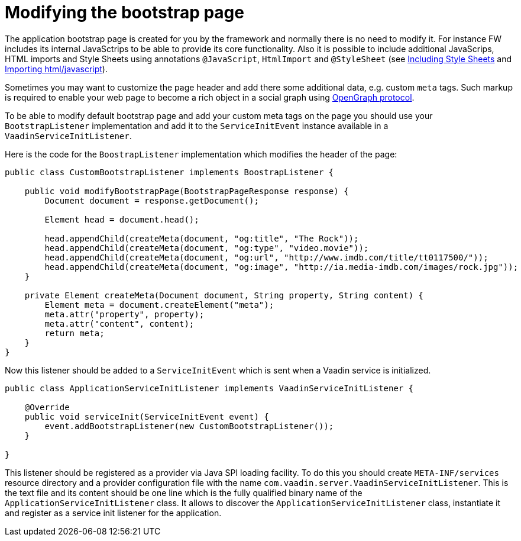 ifdef::env-github[:outfilesuffix: .asciidoc]
= Modifying the bootstrap page

The application bootstrap page is created for you by the framework and normally there is no need to modify it.
For instance FW includes its internal JavaSctrips to be able to provide its core functionality.
Also it is possible to include additional JavaScrips, HTML imports and Style Sheets using annotations `@JavaScript`,
`HtmlImport` and `@StyleSheet` (see <<tutorial-include-css#,Including Style Sheets>> and <<tutorial-importing#,Importing html/javascript>>). 

Sometimes you may want to customize the page header and add there some additional data, e.g. custom `meta` tags.
Such markup is required to enable your web page to become a rich object in a social graph using http://ogp.me/[OpenGraph protocol].

To be able to modify default bootstrap page and add your custom meta tags on the page you should use 
your `BootstrapListener` implementation and add it to the `ServiceInitEvent` instance available 
in a `VaadinServiceInitListener`.

Here is the code for the `BoostrapListener` implementation which modifies the header of the page:

[source,java]
----
public class CustomBootstrapListener implements BoostrapListener {

    public void modifyBootstrapPage(BootstrapPageResponse response) {
        Document document = response.getDocument();

        Element head = document.head();

        head.appendChild(createMeta(document, "og:title", "The Rock"));
        head.appendChild(createMeta(document, "og:type", "video.movie"));
        head.appendChild(createMeta(document, "og:url", "http://www.imdb.com/title/tt0117500/"));
        head.appendChild(createMeta(document, "og:image", "http://ia.media-imdb.com/images/rock.jpg"));
    }

    private Element createMeta(Document document, String property, String content) {
        Element meta = document.createElement("meta");
        meta.attr("property", property);
        meta.attr("content", content);
        return meta;
    }
}
----

Now this listener should be added to a `ServiceInitEvent` which is sent when a Vaadin service is initialized. 

[source,java]
----
public class ApplicationServiceInitListener implements VaadinServiceInitListener {

    @Override
    public void serviceInit(ServiceInitEvent event) {
        event.addBootstrapListener(new CustomBootstrapListener());
    }

}
----

This listener should be registered as a provider via Java SPI loading facility. To do this you should create  
`META-INF/services` resource directory and a provider configuration file with the name `com.vaadin.server.VaadinServiceInitListener`.
This is the text file and its content should be one line which is the fully qualified binary name of the `ApplicationServiceInitListener` class.
It allows to discover the  `ApplicationServiceInitListener` class, instantiate it and register as a service init listener for the application.